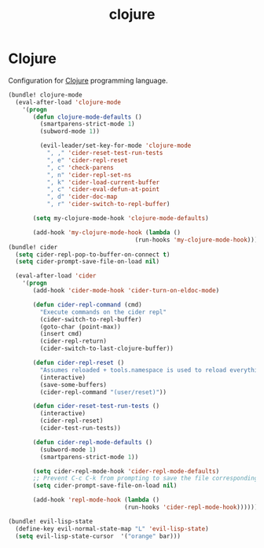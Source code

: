 #+TITLE: clojure

* Clojure

Configuration for [[http://clojure.org][Clojure]] programming language.

#+BEGIN_SRC emacs-lisp
(bundle! clojure-mode
  (eval-after-load 'clojure-mode
    '(progn
       (defun clojure-mode-defaults ()
         (smartparens-strict-mode 1)
         (subword-mode 1))

         (evil-leader/set-key-for-mode 'clojure-mode
           ", ," 'cider-reset-test-run-tests
           ", e" 'cider-repl-reset
           ", c" 'check-parens
           ", n" 'cider-repl-set-ns
           ", k" 'cider-load-current-buffer
           ", c" 'cider-eval-defun-at-point
           ", d" 'cider-doc-map
           ", r" 'cider-switch-to-repl-buffer)

       (setq my-clojure-mode-hook 'clojure-mode-defaults)

       (add-hook 'my-clojure-mode-hook (lambda ()
                                    (run-hooks 'my-clojure-mode-hook))))))
(bundle! cider
  (setq cider-repl-pop-to-buffer-on-connect t)
  (setq cider-prompt-save-file-on-load nil)

  (eval-after-load 'cider
    '(progn
       (add-hook 'cider-mode-hook 'cider-turn-on-eldoc-mode)

       (defun cider-repl-command (cmd)
         "Execute commands on the cider repl"
         (cider-switch-to-repl-buffer)
         (goto-char (point-max))
         (insert cmd)
         (cider-repl-return)
         (cider-switch-to-last-clojure-buffer))

       (defun cider-repl-reset ()
         "Assumes reloaded + tools.namespace is used to reload everything"
         (interactive)
         (save-some-buffers)
         (cider-repl-command "(user/reset)"))

       (defun cider-reset-test-run-tests ()
         (interactive)
         (cider-repl-reset)
         (cider-test-run-tests))

       (defun cider-repl-mode-defaults ()
         (subword-mode 1)
         (smartparens-strict-mode 1))

       (setq cider-repl-mode-hook 'cider-repl-mode-defaults)
       ;; Prevent C-c C-k from prompting to save the file corresponding to the buffer being loaded, if it's modified:
       (setq cider-prompt-save-file-on-load nil)

       (add-hook 'repl-mode-hook (lambda ()
                                 (run-hooks 'cider-repl-mode-hook))))))
#+END_SRC

#+BEGIN_SRC emacs-lisp
(bundle! evil-lisp-state
  (define-key evil-normal-state-map "L" 'evil-lisp-state)
  (setq evil-lisp-state-cursor  '("orange" bar)))
#+END_SRC
